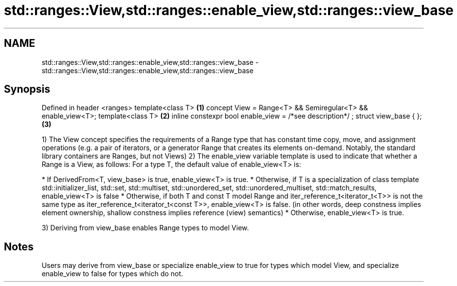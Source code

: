 .TH std::ranges::View,std::ranges::enable_view,std::ranges::view_base 3 "2020.03.24" "http://cppreference.com" "C++ Standard Libary"
.SH NAME
std::ranges::View,std::ranges::enable_view,std::ranges::view_base \- std::ranges::View,std::ranges::enable_view,std::ranges::view_base

.SH Synopsis

Defined in header <ranges>
template<class T>                                            \fB(1)\fP
concept View = Range<T> && Semiregular<T> && enable_view<T>;
template<class T>                                            \fB(2)\fP
inline constexpr bool enable_view = /*see description*/ ;
struct view_base { };                                        \fB(3)\fP

1) The View concept specifies the requirements of a Range type that has constant time copy, move, and assignment operations (e.g. a pair of iterators, or a generator Range that creates its elements on-demand. Notably, the standard library containers are Ranges, but not Views)
2) The enable_view variable template is used to indicate that whether a Range is a View, as follows:
For a type T, the default value of enable_view<T> is:

* If DerivedFrom<T, view_base> is true, enable_view<T> is true.
* Otherwise, if T is a specialization of class template std::initializer_list, std::set, std::multiset, std::unordered_set, std::unordered_multiset, std::match_results, enable_view<T> is false
* Otherwise, if both T and const T model Range and iter_reference_t<iterator_t<T>> is not the same type as iter_reference_t<iterator_t<const T>>, enable_view<T> is false. (in other words, deep constness implies element ownership, shallow constness implies reference (view) semantics)
* Otherwise, enable_view<T> is true.

3) Deriving from view_base enables Range types to model View.

.SH Notes

Users may derive from view_base or specialize enable_view to true for types which model View, and specialize enable_view to false for types which do not.




